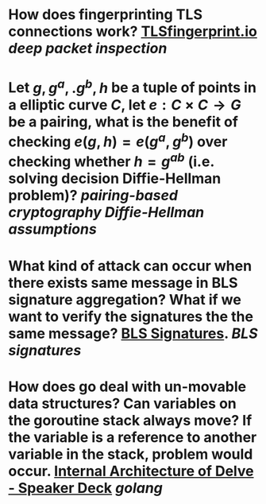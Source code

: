 * How does fingerprinting TLS connections work? [[https://tlsfingerprint.io/][TLSfingerprint.io]] [[deep packet inspection]]
* Let \(g, g^a,. g^b, h \) be a tuple of points in a elliptic curve \(C\), let \(e: C \times C \to G\) be a pairing, what is the benefit of checking \( e(g, h) = e(g^a, g^b) \) over checking whether \( h = g^{ab} \) (i.e. solving decision Diffie-Hellman problem)? [[pairing-based cryptography]] [[Diffie-Hellman assumptions]]
* What kind of attack can occur when there exists same message in BLS signature aggregation? What if we want to verify the signatures the the same message? [[https://www.ietf.org/archive/id/draft-irtf-cfrg-bls-signature-05.html#name-aggregateverify][BLS Signatures]]. [[BLS signatures]]
* How does go deal with un-movable data structures? Can variables on the goroutine stack always move? If the variable is a reference to another variable in the stack, problem would occur. [[https://speakerdeck.com/aarzilli/internal-architecture-of-delve?slide=13][Internal Architecture of Delve - Speaker Deck]] [[golang]]